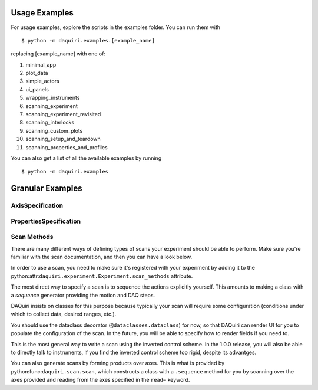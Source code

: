 Usage Examples
==============

For usage examples, explore the scripts in the examples folder. You can run them with

::

  $ python -m daquiri.examples.[example_name]


replacing [example_name] with one of:

1. minimal_app
2. plot_data
3. simple_actors
4. ui_panels
5. wrapping_instruments
6. scanning_experiment
7. scanning_experiment_revisited
8. scanning_interlocks
9. scanning_custom_plots
10. scanning_setup_and_teardown
11. scanning_properties_and_profiles

You can also get a list of all the available examples by running

::

  $ python -m daquiri.examples


Granular Examples
=================

AxisSpecification
-----------------

.. code-block:: python
   class ExampleInstrumnt(ManagedInstrument):
       polarization = AxisSpecification(float, where=['thorlabs_rot_controller.theta'])


PropertiesSpecification
-----------------------

.. code-block:: python
   class ExampleLockInAmplifier(ManagedInstrument):
       # a discrete property
       time_constant = ChoicePropertySpecification(choices=LockinDriver.TIME_CONSTANTS, where=['time_constant'])

       # a continuous property
       internal_freq = PropertySpecification(float, where=['internal_frequency'])


Scan Methods
------------

There are many different ways of defining types of scans your experiment should be able to perform.
Make sure you're familiar with the scan documentation, and then you can have a look below.

In order to use a scan, you need to make sure it's registered with your experiment by adding it
to the python:attr:``daquiri.experiment.Experiment.scan_methods`` attribute.

.. code-block:: python
   class MyExperiment(Experiment):
       scan_methods = [
           # Scan method classes here
       ]

       ...

The most direct way to specify a scan is to sequence the
actions explicitly yourself. This amounts to making a class with a `sequence`
generator providing the motion and DAQ steps.

DAQuiri insists on classes for this purpose because typically your scan will
require some configuration (conditions under which to collect data, desired ranges,
etc.).

You should use the dataclass decorator (``@dataclasses.dataclass``) for now,
so that DAQuiri can render UI for you to populate the configuration of the scan.
In the future, you will be able to specify how to render fields if you need to.

.. code-block:: python
   import numpy as np
   from dataclasses import dataclass

   @dataclass
   class CustomScanMethod:
       n_points: int = 100
       start_point: float = 0
       step_size: float = 0.1

       def sequence(self, experiment, point_mover, value_reader):
           points = np.arange(self.start_point, self.start_point + self.n_points * self.step_size, self.n_points)
           for next_point in points:
               yield point_mover.location.write(next_point)
               yield value_reader.value.read()

This is the most general way to write a scan using the inverted control scheme. In the 1.0.0 release, you will
also be able to directly talk to instruments, if you find the inverted control scheme too rigid, despite its advantges.

You can also generate scans by forming products over axes. This is what is provided by
python:func:``daquiri.scan.scan``, which constructs a class with a ``.sequence`` method for you
by scanning over the axes provided and reading from the axes specified in the ``read=`` keyword.

.. code-block:: python
   d_location = PointMover.scan('mc').location()

   scan(location=d_location, read={'signal': 'value_reader.value'})
